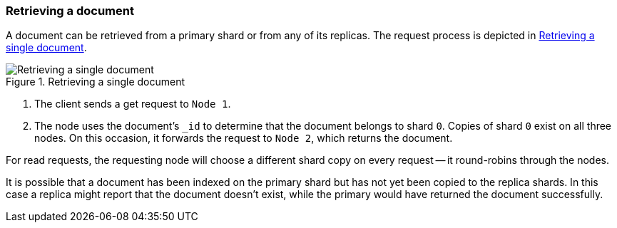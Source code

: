 [[distrib-read]]
=== Retrieving a document

A document can be retrieved from a primary shard or from any of its replicas.
The request process is depicted in <<img-distrib-read>>.

[[img-distrib-read]]
.Retrieving a single document
image::png/04-03_get.png["Retrieving a single document"]

1. The client sends a get request to `Node 1`.

2. The node uses the document's `_id` to determine that the document
   belongs to shard `0`. Copies of shard `0` exist on all three nodes.
   On this occasion, it forwards the request to `Node 2`, which returns
   the document.

For read requests, the requesting node will choose a different shard copy on
every request -- it round-robins through the nodes.

It is possible that a document has been indexed on the primary shard but
has not yet been copied to the replica shards. In this case a replica
might report that the document doesn't exist, while the primary would have
returned the document successfully.
